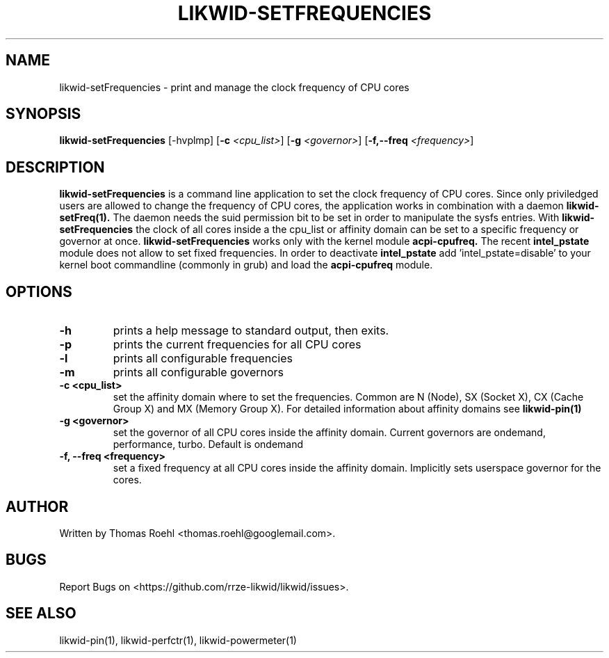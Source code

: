 .TH LIKWID-SETFREQUENCIES 1 <DATE> likwid\-<VERSION>
.SH NAME
likwid-setFrequencies \- print and manage the clock frequency of CPU cores
.SH SYNOPSIS
.B likwid-setFrequencies 
.RB [\-hvplmp]
.RB [ \-c
.IR <cpu_list> ]
.RB [ \-g
.IR <governor> ]
.RB [ \-f,\-\-\^freq
.IR <frequency> ]
.SH DESCRIPTION
.B likwid-setFrequencies
is a command line application to set the clock frequency of CPU cores. Since only priviledged users are allowed to change the frequency of CPU cores, the application works in combination with a daemon
.B likwid-setFreq(1).
The daemon needs the suid permission bit to be set in order to manipulate the sysfs entries. With
.B likwid-setFrequencies
the clock of all cores inside a the cpu_list or affinity domain can be set to a specific frequency or governor at once.
.B likwid-setFrequencies
works only with the kernel module
.B acpi-cpufreq.
The recent
.B intel_pstate
module does not allow to set fixed frequencies. In order to deactivate
.B intel_pstate
add 'intel_pstate=disable' to your kernel boot commandline (commonly in grub) and load the
.B acpi-cpufreq
module.
.SH OPTIONS
.TP
.B \-h
prints a help message to standard output, then exits.
.TP
.B \-p
prints the current frequencies for all CPU cores
.TP
.B \-l
prints all configurable frequencies
.TP
.B \-m
prints all configurable governors
.TP
.B \-\^c <cpu_list>
set the affinity domain where to set the frequencies. Common are N (Node), SX (Socket X), CX (Cache Group X) and MX (Memory Group X).
For detailed information about affinity domains see
.B likwid-pin(1)
.TP
.B \-\^g <governor>
set the governor of all CPU cores inside the affinity domain. Current governors are ondemand, performance, turbo. Default is ondemand
.TP
.B \-\^f, \-\-\^freq <frequency>
set a fixed frequency at all CPU cores inside the affinity domain. Implicitly sets userspace governor for the cores.

.SH AUTHOR
Written by Thomas Roehl <thomas.roehl@googlemail.com>.
.SH BUGS
Report Bugs on <https://github.com/rrze-likwid/likwid/issues>.
.SH "SEE ALSO"
likwid-pin(1), likwid-perfctr(1), likwid-powermeter(1)
